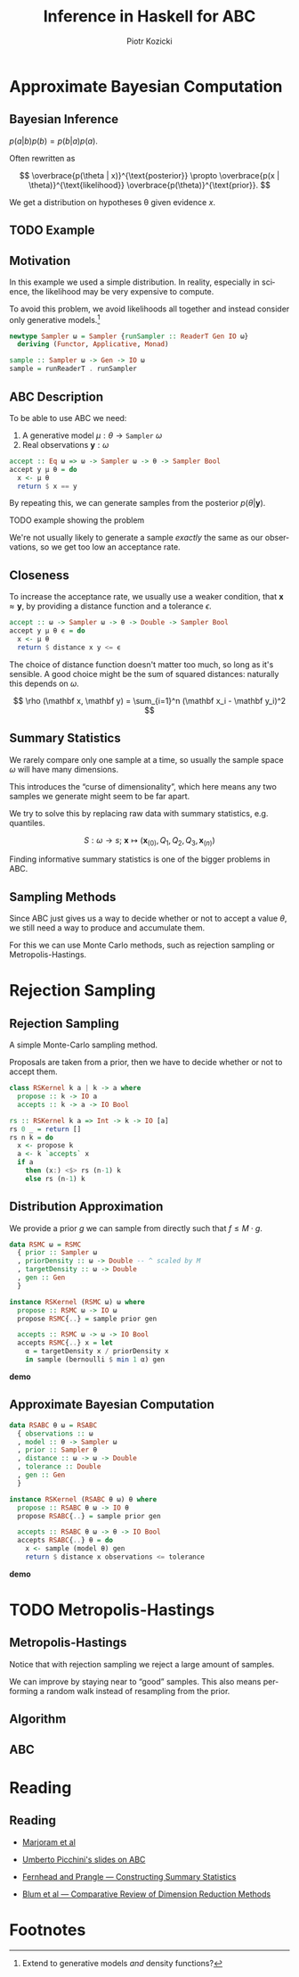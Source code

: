 #+startup: beamer content

#+options: ':t *:t -:t ::t <:t H:3 \n:nil ^:t arch:headline author:t
#+options: broken-links:nil c:nil creator:nil d:(not "LOGBOOK") date:nil e:t
#+options: email:nil f:t inline:t num:t p:nil pri:nil prop:nil stat:t tags:t
#+options: tasks:t tex:t timestamp:t title:t toc:nil todo:t |:t
#+title: Inference in Haskell for ABC
#+author: Piotr Kozicki
#+email: piotr.kozicki.2022@bristol.ac.uk
#+language: en
#+select_tags: export
#+exclude_tags: noexport
#+cite_export:

#+options: H:2
#+latex_class: beamer
#+latex_compiler: xelatex
#+latex_header: \usepackage{fontspec}
#+latex_header: \setsansfont{Fira Sans}
#+latex_header: \setmonofont{Fira Code}[Contextuals=Alternate]
#+columns: %45ITEM %10BEAMER_env(Env) %10BEAMER_act(Act) %4BEAMER_col(Col) %8BEAMER_opt(Opt)
#+beamer_theme: CambridgeUS
#+beamer_color_theme:
#+beamer_font_theme:
#+beamer_inner_theme:
#+beamer_outer_theme:
#+beamer_header:

# REFERENCE to insert graphics later
# #+latex_header: \titlegraphic{\includegraphics{Rplots}}

* Approximate Bayesian Computation
** Bayesian Inference

#+attr_latex: :options [Bayes' Theorem]
#+begin_theorem
\( p(a|b)p(b) = p(b|a)p(a) \).
#+end_theorem

Often rewritten as

\[
\overbrace{p(\theta | x)}^{\text{posterior}}
\propto
\overbrace{p(x | \theta)}^{\text{likelihood}}
\overbrace{p(\theta)}^{\text{prior}}.
\]

We get a distribution on hypotheses \theta given evidence \(x\).

** TODO Example
** Motivation

In this example we used a simple distribution.
In reality, especially in science, the likelihood may be very expensive to compute.

\hfill

To avoid this problem, we avoid likelihoods all together and instead consider
only generative models.[fn:1]

#+begin_src haskell
newtype Sampler ω = Sampler {runSampler :: ReaderT Gen IO ω}
  deriving (Functor, Applicative, Monad)

sample :: Sampler ω -> Gen -> IO ω
sample = runReaderT . runSampler
#+end_src

** ABC Description

To be able to use ABC we need:
1. A generative model \(\mu : \theta \to \texttt{Sampler}~\omega\)
2. Real observations \(\mathbf y : \omega\)

#+begin_src haskell
accept :: Eq ω => ω -> Sampler ω -> θ -> Sampler Bool
accept y μ θ = do
  x <- μ θ
  return $ x == y
#+end_src

By repeating this, we can generate samples from the posterior \(p(\theta|\mathbf y)\).

#+beamer: \pause

\hfill

TODO example showing the problem

We're not usually likely to generate a sample /exactly/ the same as our observations, so we get too low an acceptance rate.

** Closeness

To increase the acceptance rate, we usually use a weaker condition, that
\(\mathbf x \approx \mathbf y\), by providing a distance function and a
tolerance \(\epsilon\).

#+begin_src haskell
accept :: ω -> Sampler ω -> θ -> Double -> Sampler Bool
accept y μ θ ϵ = do
  x <- μ θ
  return $ distance x y <= ϵ
#+end_src

The choice of distance function doesn't matter too much, so long as it's
sensible. A good choice might be the sum of squared distances: naturally this depends on \(\omega\).

\[
\rho (\mathbf x, \mathbf y)
=
\sum_{i=1}^n (\mathbf x_i - \mathbf y_i)^2
\]

** Summary Statistics

We rarely compare only one sample at a time, so usually the sample space \(\omega\) will have many dimensions.

This introduces the "curse of dimensionality", which here means any two samples we generate might seem to be far apart.

#+beamer: \pause

\hfill

We try to solve this by replacing raw data with summary statistics, e.g. quantiles.

\[
S : \omega \to s ; ~ \mathbf x \mapsto (\mathbf x_{(0)}, Q_1, Q_2, Q_3, \mathbf x_{(n)})
\]

Finding informative summary statistics is one of the bigger problems in ABC.
** Sampling Methods

Since ABC just gives us a way to decide whether or not to accept a value
\(\theta\), we still need a way to produce and accumulate them.

For this we can use Monte Carlo methods, such as rejection sampling or
Metropolis-Hastings.

* Rejection Sampling
** Rejection Sampling

A simple Monte-Carlo sampling method.

Proposals are taken from a prior, then we have to decide whether or not to accept them.

#+beamer: \pause

#+begin_src haskell
class RSKernel k a | k -> a where
  propose :: k -> IO a
  accepts :: k -> a -> IO Bool
#+end_src

#+beamer: \pause

#+begin_src haskell
rs :: RSKernel k a => Int -> k -> IO [a]
rs 0 _ = return []
rs n k = do
  x <- propose k
  a <- k `accepts` x
  if a
    then (x:) <$> rs (n-1) k
    else rs (n-1) k
#+end_src

** Distribution Approximation

We provide a prior \(g\) we can sample from directly such that \(f \leq M \cdot g\).

#+begin_src haskell
data RSMC ω = RSMC
  { prior :: Sampler ω
  , priorDensity :: ω -> Double -- ^ scaled by M
  , targetDensity :: ω -> Double
  , gen :: Gen
  }

instance RSKernel (RSMC ω) ω where
  propose :: RSMC ω -> IO ω
  propose RSMC{..} = sample prior gen

  accepts :: RSMC ω -> ω -> IO Bool
  accepts RSMC{..} x = let
    α = targetDensity x / priorDensity x
    in sample (bernoulli $ min 1 α) gen
#+end_src

*demo*

** Approximate Bayesian Computation

#+begin_src haskell
data RSABC θ ω = RSABC
  { observations :: ω
  , model :: θ -> Sampler ω
  , prior :: Sampler θ
  , distance :: ω -> ω -> Double
  , tolerance :: Double
  , gen :: Gen
  }

instance RSKernel (RSABC θ ω) θ where
  propose :: RSABC θ ω -> IO θ
  propose RSABC{..} = sample prior gen

  accepts :: RSABC θ ω -> θ -> IO Bool
  accepts RSABC{..} θ = do
    x <- sample (model θ) gen
    return $ distance x observations <= tolerance
#+end_src

*demo*

* TODO Metropolis-Hastings
** Metropolis-Hastings

Notice that with rejection sampling we reject a large amount of samples.

We can improve by staying near to "good" samples. This also means performing a random walk instead of resampling from the prior.

** Algorithm
** ABC
* Reading
** Reading

- [[https://www.pnas.org/doi/10.1073/pnas.0306899100][Marjoram et al]]
- [[https://www.maths.lu.se/fileadmin/maths/forskning_research/InferPartObsProcess/abc_slides.pdf][Umberto Picchini's slides on ABC]]

- [[https://arxiv.org/abs/1004.1112][Fernhead and Prangle --- Constructing Summary Statistics]]
- [[https://projecteuclid.org/journals/statistical-science/volume-28/issue-2/A-Comparative-Review-of-Dimension-Reduction-Methods-in-Approximate-Bayesian/10.1214/12-STS406.full][Blum et al --- Comparative Review of Dimension Reduction Methods]]

* Footnotes

[fn:1] Extend to generative models /and/ density functions?
